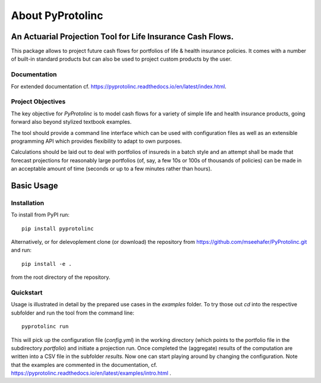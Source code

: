 
About PyProtolinc
=======================================================================

An Actuarial Projection Tool for Life Insurance Cash Flows.
-------------------------------------------------------------
This package allows to project future cash flows for portfolios of life & health insurance 
policies. It comes with a number of built-in standard products but can also be used
to project custom products by the user. 


Documentation
^^^^^^^^^^^^^^^^

For extended documentation cf. https://pyprotolinc.readthedocs.io/en/latest/index.html.


Project Objectives
^^^^^^^^^^^^^^^^^^^^^^^^^^^^^^^^

The key objective for *PyProtolinc* is to model cash flows for a variety of simple life and health insurance
products, going forward also beyond stylized textbook examples.

The tool should provide a command line interface which can be used with configuration files as well as an extensible
programming API which provides flexibility to adapt to own purposes.

Calculations should be laid out to deal with portfolios of insureds in a batch style and an attempt shall be made
that forecast projections for reasonably large portfolios (of, say, a few 10s or 100s of thousands of policies)
can be made in an acceptable amount of time (seconds or up to a few minutes rather than hours).


Basic Usage
----------------

Installation
^^^^^^^^^^^^^^^^


To install from PyPI run::

  pip install pyprotolinc

Alternatively, or for delevoplement clone (or download) the repository from https://github.com/mseehafer/PyProtolinc.git and
run::

  pip install -e .

from the root directory of the repository.

Quickstart
^^^^^^^^^^^^^^^^

Usage is illustrated in detail by the prepared use cases in the *examples* folder. To try those out *cd* into the respective
subfolder and run the tool from the command line::

  pyprotolinc run

This will pick up the configuration file (*config.yml*) in the working directory (which points to the portfolio file
in the subdirectory *portfolio*) and initiate a projection run. Once completed the (aggregate) results of the computation
are written into a CSV file in the subfolder *results*. Now one can start playing around by changing the configuration.
Note that the examples are commented in the documentation, cf. https://pyprotolinc.readthedocs.io/en/latest/examples/intro.html .


